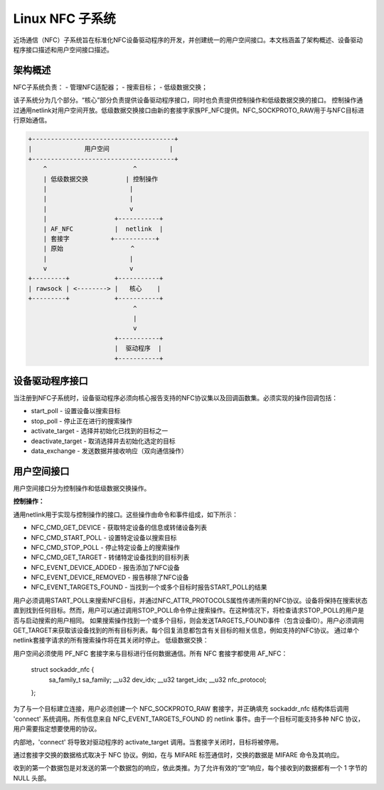 ===================
Linux NFC 子系统
===================

近场通信（NFC）子系统旨在标准化NFC设备驱动程序的开发，并创建统一的用户空间接口。本文档涵盖了架构概述、设备驱动程序接口描述和用户空间接口描述。

架构概述
=====================

NFC子系统负责：
- 管理NFC适配器；
- 搜索目标；
- 低级数据交换；

该子系统分为几个部分。“核心”部分负责提供设备驱动程序接口，同时也负责提供控制操作和低级数据交换的接口。
控制操作通过通用netlink对用户空间开放。低级数据交换接口由新的套接字家族PF_NFC提供。NFC_SOCKPROTO_RAW用于与NFC目标进行原始通信。

.. code-block:: none

        +--------------------------------------+
        |              用户空间                |
        +--------------------------------------+
            ^                       ^
            | 低级数据交换          | 控制操作
            |                      | 
            |                      |
            |                      v
            |                  +-----------+
            | AF_NFC           |  netlink  |
            | 套接字           +-----------+
            | 原始                  ^
            |                      |
            v                      v
        +---------+            +-----------+
        | rawsock | <--------> |   核心    |
        +---------+            +-----------+
                                    ^
                                    |
                                    v
                               +-----------+
                               |  驱动程序  |
                               +-----------+

设备驱动程序接口
=======================

当注册到NFC子系统时，设备驱动程序必须向核心报告支持的NFC协议集以及回调函数集。必须实现的操作回调包括：

* start_poll - 设置设备以搜索目标
* stop_poll - 停止正在进行的搜索操作
* activate_target - 选择并初始化已找到的目标之一
* deactivate_target - 取消选择并去初始化选定的目标
* data_exchange - 发送数据并接收响应（双向通信操作）

用户空间接口
===================

用户空间接口分为控制操作和低级数据交换操作。

**控制操作：**

通用netlink用于实现与控制操作的接口。这些操作由命令和事件组成，如下所示：

* NFC_CMD_GET_DEVICE - 获取特定设备的信息或转储设备列表
* NFC_CMD_START_POLL - 设置特定设备以搜索目标
* NFC_CMD_STOP_POLL - 停止特定设备上的搜索操作
* NFC_CMD_GET_TARGET - 转储特定设备找到的目标列表

* NFC_EVENT_DEVICE_ADDED - 报告添加了NFC设备
* NFC_EVENT_DEVICE_REMOVED - 报告移除了NFC设备
* NFC_EVENT_TARGETS_FOUND - 当找到一个或多个目标时报告START_POLL的结果

用户必须调用START_POLL来搜索NFC目标，并通过NFC_ATTR_PROTOCOLS属性传递所需的NFC协议。设备将保持在搜索状态直到找到任何目标。然而，用户可以通过调用STOP_POLL命令停止搜索操作。在这种情况下，将检查请求STOP_POLL的用户是否与启动搜索的用户相同。
如果搜索操作找到一个或多个目标，则会发送TARGETS_FOUND事件（包含设备ID）。用户必须调用GET_TARGET来获取该设备找到的所有目标列表。每个回复消息都包含有关目标的相关信息，例如支持的NFC协议。
通过单个netlink套接字请求的所有搜索操作将在其关闭时停止。
低级数据交换：

用户空间必须使用 PF_NFC 套接字来与目标进行任何数据通信。所有 NFC 套接字都使用 AF_NFC：

        struct sockaddr_nfc {
               sa_family_t sa_family;
               __u32 dev_idx;
               __u32 target_idx;
               __u32 nfc_protocol;
        };

为了与一个目标建立连接，用户必须创建一个 NFC_SOCKPROTO_RAW 套接字，并正确填充 sockaddr_nfc 结构体后调用 'connect' 系统调用。所有信息来自 NFC_EVENT_TARGETS_FOUND 的 netlink 事件。由于一个目标可能支持多种 NFC 协议，用户需要指定想要使用的协议。

内部地，'connect' 将导致对驱动程序的 activate_target 调用。当套接字关闭时，目标将被停用。

通过套接字交换的数据格式取决于 NFC 协议。例如，在与 MIFARE 标签通信时，交换的数据是 MIFARE 命令及其响应。

收到的第一个数据包是对发送的第一个数据包的响应，依此类推。为了允许有效的“空”响应，每个接收到的数据都有一个 1 字节的 NULL 头部。
